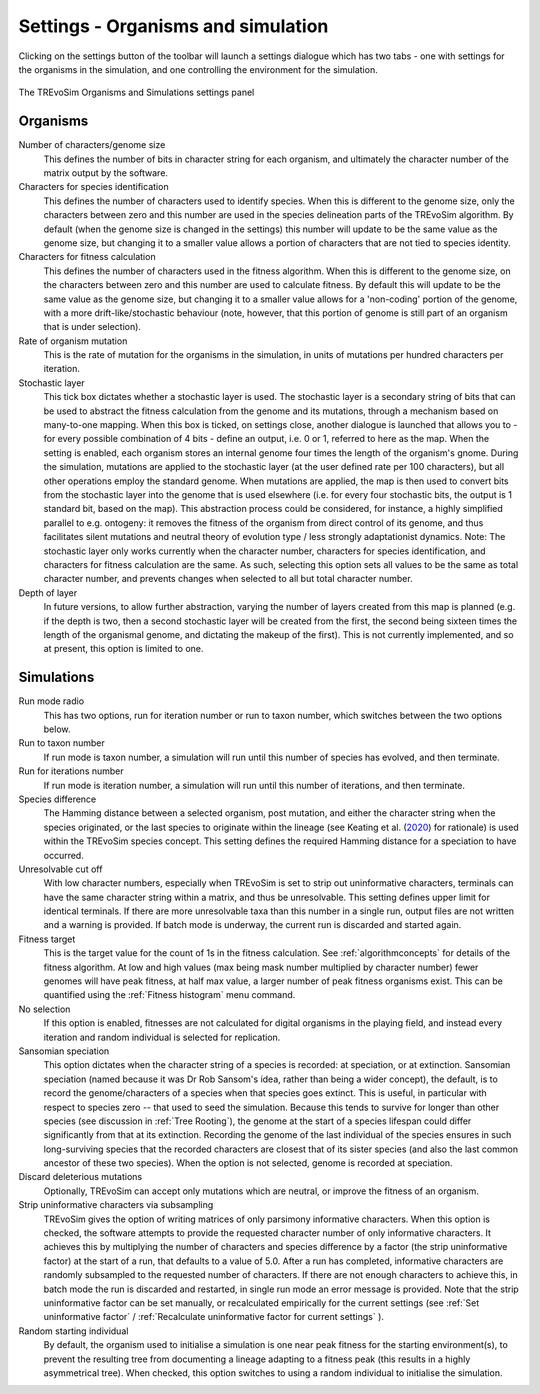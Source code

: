 .. _settings:

Settings - Organisms and simulation
===================================

Clicking on the settings button of the toolbar will launch a settings dialogue which has two tabs - one with settings for the organisms in the simulation, and one controlling the environment for the simulation.

.. figure:: _static/settings_01.png
    :align: center
    :width: 550
    :alt: A screenshot of the TREvoSim settings panel for Organisms and simulation

    The TREvoSim Organisms and Simulations settings panel

Organisms
---------

Number of characters/genome size
    This defines the number of bits in character string for each organism, and ultimately the character number of the matrix output by the software.
Characters for species identification
    This defines the number of characters used to identify species. When this is different to the genome size, only the characters between zero and this number are used in the species delineation parts of the TREvoSim algorithm. By default (when the genome size is changed in the settings) this number will update to be the same value as the genome size, but changing it to a smaller value allows a portion of characters that are not tied to species identity.
Characters for fitness calculation
    This defines the number of characters used in the fitness algorithm. When this is different to the genome size, on the characters between zero and this number are used to calculate fitness. By default this will update to be the same value as the genome size, but changing it to a smaller value allows for a 'non-coding' portion of the genome, with a more drift-like/stochastic behaviour (note, however, that this portion of genome is still part of an organism that is under selection).
Rate of organism mutation
    This is the rate of mutation for the organisms in the simulation, in units of mutations per hundred characters per iteration.
Stochastic layer
    This tick box dictates whether a stochastic layer is used. The stochastic layer is a secondary string of bits that can be used to abstract the fitness calculation from the genome and its mutations, through a mechanism based on many-to-one mapping. When this box is ticked, on settings close, another dialogue is launched that allows you to - for every possible combination of 4 bits - define an output, i.e. 0 or 1, referred to here as the map. When the setting is enabled, each organism stores an internal genome four times the length of the organism's gnome. During the simulation, mutations are applied to the stochastic layer (at the user defined rate per 100 characters), but all other operations employ the standard genome. When mutations are applied, the map is then used to convert bits from the stochastic layer into the genome that is used elsewhere (i.e. for every four stochastic bits, the output is 1 standard bit, based on the map). This abstraction process could be considered, for instance, a highly simplified parallel to e.g. ontogeny: it removes the fitness of the organism from direct control of its genome, and thus facilitates silent mutations and neutral theory of evolution type / less strongly adaptationist dynamics. Note: The stochastic layer only works currently when the character number, characters for species identification, and characters for fitness calculation are the same. As such, selecting this option sets all values to be the same as total character number, and prevents changes when selected to all but total character number. 
Depth of layer
    In future versions, to allow further abstraction, varying the number of layers created from this map is planned (e.g. if the depth is two, then a second stochastic layer will be created from the first, the second being sixteen times the length of the organismal genome, and dictating the makeup of the first). This is not currently implemented, and so at present, this option is limited to one. 

Simulations
-----------

Run mode radio
    This has two options, run for iteration number or run to taxon number, which switches between the two options below.
Run to taxon number
    If run mode is taxon number, a simulation will run until this number of species has evolved, and then terminate.
Run for iterations number
    If run mode is iteration number, a simulation will run until this number of iterations, and then terminate.
Species difference
    The Hamming distance between a selected organism, post mutation, and either the character string when the species originated, or the last species to originate within the lineage (see Keating et al. (`2020 <https://doi.org/10.1093/sysbio/syaa012>`_) for rationale) is used within the TREvoSim species concept. This setting defines the required Hamming distance for a speciation to have occurred.
Unresolvable cut off
    With low character numbers, especially when TREvoSim is set to strip out uninformative characters, terminals can have the same character string within a matrix, and thus be unresolvable. This setting defines upper limit for identical terminals. If there are more unresolvable taxa than this number in a single run, output files are not written and a warning is provided. If batch mode is underway, the current run is discarded and started again.
Fitness target
    This is the target value for the count of 1s in the fitness calculation. See  :ref:`algorithmconcepts` for details of the fitness algorithm. At low and high values (max being mask number multiplied by character number) fewer genomes will have peak fitness, at half max value, a larger number of peak fitness organisms exist. This can be quantified using the :ref:`Fitness histogram` menu command.
No selection
    If this option is enabled, fitnesses are not calculated for digital organisms in the playing field, and instead every iteration and random individual is selected for replication.
Sansomian speciation
    This option dictates when the character string of a species is recorded: at speciation, or at extinction. Sansomian speciation (named because it was Dr Rob Sansom's idea, rather than being a wider concept), the default, is to record the genome/characters of a species when that species goes extinct. This is useful, in particular with respect to species zero -- that used to seed the simulation. Because this tends to survive for longer than other species (see discussion in :ref:`Tree Rooting`), the genome at the start of a species lifespan could differ significantly from that at its extinction. Recording the genome of the last individual of the species ensures in such long-surviving species that the recorded characters are closest that of its sister species (and also the last common ancestor of these two species). When the option is not selected, genome is recorded at speciation.
Discard deleterious mutations
    Optionally, TREvoSim can accept only mutations which are neutral, or improve the fitness of an organism.
Strip uninformative characters via subsampling
    TREvoSim gives the option of writing matrices of only parsimony informative characters. When this option is checked, the software attempts to provide the requested character number of only informative characters. It achieves this by multiplying the number of characters and species difference by a factor (the strip uninformative factor) at the start of a run, that defaults to a value of 5.0. After a run has completed, informative characters are randomly subsampled to the requested number of characters. If there are not enough characters to achieve this, in batch mode the run is discarded and restarted, in single run mode an error message is provided. Note that the strip uninformative factor can be set manually, or recalculated empirically for the current settings (see :ref:`Set uninformative factor` / :ref:`Recalculate uninformative factor for current settings` ).
Random starting individual
    By default, the organism used to initialise a simulation is one near peak fitness for the starting environment(s), to prevent the resulting tree from documenting a lineage adapting to a fitness peak (this results in a highly asymmetrical tree). When checked, this option switches to using a random individual to initialise the simulation.